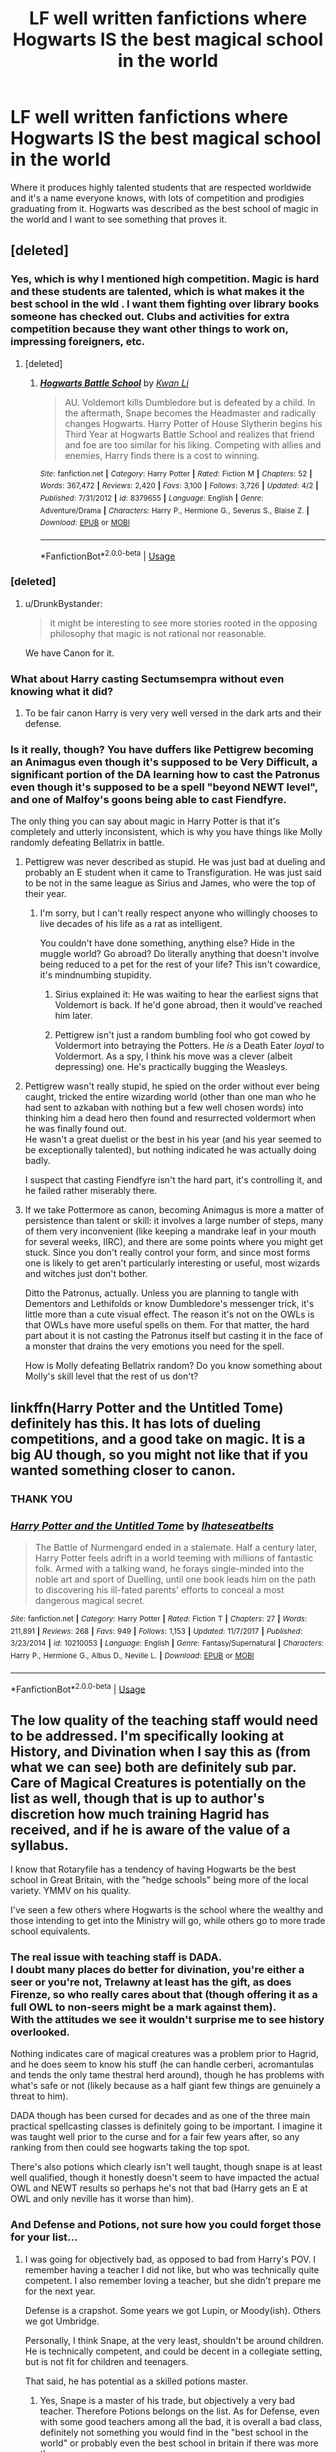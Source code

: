 #+TITLE: LF well written fanfictions where Hogwarts IS the best magical school in the world

* LF well written fanfictions where Hogwarts IS the best magical school in the world
:PROPERTIES:
:Score: 19
:DateUnix: 1536064863.0
:DateShort: 2018-Sep-04
:FlairText: Request
:END:
Where it produces highly talented students that are respected worldwide and it's a name everyone knows, with lots of competition and prodigies graduating from it. Hogwarts was described as the best school of magic in the world and I want to see something that proves it.


** [deleted]
:PROPERTIES:
:Score: 33
:DateUnix: 1536066360.0
:DateShort: 2018-Sep-04
:END:

*** Yes, which is why I mentioned high competition. Magic is hard and these students are talented, which is what makes it the best school in the wld . I want them fighting over library books someone has checked out. Clubs and activities for extra competition because they want other things to work on, impressing foreigners, etc.
:PROPERTIES:
:Score: 8
:DateUnix: 1536066658.0
:DateShort: 2018-Sep-04
:END:

**** [deleted]
:PROPERTIES:
:Score: 2
:DateUnix: 1536093331.0
:DateShort: 2018-Sep-05
:END:

***** [[https://www.fanfiction.net/s/8379655/1/][*/Hogwarts Battle School/*]] by [[https://www.fanfiction.net/u/1023780/Kwan-Li][/Kwan Li/]]

#+begin_quote
  AU. Voldemort kills Dumbledore but is defeated by a child. In the aftermath, Snape becomes the Headmaster and radically changes Hogwarts. Harry Potter of House Slytherin begins his Third Year at Hogwarts Battle School and realizes that friend and foe are too similar for his liking. Competing with allies and enemies, Harry finds there is a cost to winning.
#+end_quote

^{/Site/:} ^{fanfiction.net} ^{*|*} ^{/Category/:} ^{Harry} ^{Potter} ^{*|*} ^{/Rated/:} ^{Fiction} ^{M} ^{*|*} ^{/Chapters/:} ^{52} ^{*|*} ^{/Words/:} ^{367,472} ^{*|*} ^{/Reviews/:} ^{2,420} ^{*|*} ^{/Favs/:} ^{3,100} ^{*|*} ^{/Follows/:} ^{3,726} ^{*|*} ^{/Updated/:} ^{4/2} ^{*|*} ^{/Published/:} ^{7/31/2012} ^{*|*} ^{/id/:} ^{8379655} ^{*|*} ^{/Language/:} ^{English} ^{*|*} ^{/Genre/:} ^{Adventure/Drama} ^{*|*} ^{/Characters/:} ^{Harry} ^{P.,} ^{Hermione} ^{G.,} ^{Severus} ^{S.,} ^{Blaise} ^{Z.} ^{*|*} ^{/Download/:} ^{[[http://www.ff2ebook.com/old/ffn-bot/index.php?id=8379655&source=ff&filetype=epub][EPUB]]} ^{or} ^{[[http://www.ff2ebook.com/old/ffn-bot/index.php?id=8379655&source=ff&filetype=mobi][MOBI]]}

--------------

*FanfictionBot*^{2.0.0-beta} | [[https://github.com/tusing/reddit-ffn-bot/wiki/Usage][Usage]]
:PROPERTIES:
:Author: FanfictionBot
:Score: 2
:DateUnix: 1536093345.0
:DateShort: 2018-Sep-05
:END:


*** [deleted]
:PROPERTIES:
:Score: 4
:DateUnix: 1536082697.0
:DateShort: 2018-Sep-04
:END:

**** u/DrunkBystander:
#+begin_quote
  it might be interesting to see more stories rooted in the opposing philosophy that magic is not rational nor reasonable.
#+end_quote

We have Canon for it.
:PROPERTIES:
:Author: DrunkBystander
:Score: 2
:DateUnix: 1536091925.0
:DateShort: 2018-Sep-05
:END:


*** What about Harry casting Sectumsempra without even knowing what it did?
:PROPERTIES:
:Author: Phezh
:Score: 3
:DateUnix: 1536091798.0
:DateShort: 2018-Sep-05
:END:

**** To be fair canon Harry is very very well versed in the dark arts and their defense.
:PROPERTIES:
:Author: monkeyepoxy
:Score: 1
:DateUnix: 1536112334.0
:DateShort: 2018-Sep-05
:END:


*** Is it really, though? You have duffers like Pettigrew becoming an Animagus even though it's supposed to be Very Difficult, a significant portion of the DA learning how to cast the Patronus even though it's supposed to be a spell "beyond NEWT level", and one of Malfoy's goons being able to cast Fiendfyre.

The only thing you can say about magic in Harry Potter is that it's completely and utterly inconsistent, which is why you have things like Molly randomly defeating Bellatrix in battle.
:PROPERTIES:
:Author: hchan1
:Score: 3
:DateUnix: 1536080887.0
:DateShort: 2018-Sep-04
:END:

**** Pettigrew was never described as stupid. He was just bad at dueling and probably an E student when it came to Transfiguration. He was just said to be not in the same league as Sirius and James, who were the top of their year.
:PROPERTIES:
:Score: 10
:DateUnix: 1536086307.0
:DateShort: 2018-Sep-04
:END:

***** I'm sorry, but I can't really respect anyone who willingly chooses to live decades of his life as a rat as intelligent.

You couldn't have done something, anything else? Hide in the muggle world? Go abroad? Do literally anything that doesn't involve being reduced to a pet for the rest of your life? This isn't cowardice, it's mindnumbing stupidity.
:PROPERTIES:
:Author: hchan1
:Score: -4
:DateUnix: 1536104994.0
:DateShort: 2018-Sep-05
:END:

****** Sirius explained it: He was waiting to hear the earliest signs that Voldemort is back. If he'd gone abroad, then it would've reached him later.
:PROPERTIES:
:Score: 3
:DateUnix: 1536144912.0
:DateShort: 2018-Sep-05
:END:


****** Pettigrew isn't just a random bumbling fool who got cowed by Voldermort into betraying the Potters. He /is/ a Death Eater /loyal/ to Voldermort. As a spy, I think his move was a clever (albeit depressing) one. He's practically bugging the Weasleys.
:PROPERTIES:
:Author: arkolan
:Score: 1
:DateUnix: 1536155136.0
:DateShort: 2018-Sep-05
:END:


**** Pettigrew wasn't really stupid, he spied on the order without ever being caught, tricked the entire wizarding world (other than one man who he had sent to azkaban with nothing but a few well chosen words) into thinking him a dead hero then found and resurrected voldermort when he was finally found out.\\
He wasn't a great duelist or the best in his year (and his year seemed to be exceptionally talented), but nothing indicated he was actually doing badly.

I suspect that casting Fiendfyre isn't the hard part, it's controlling it, and he failed rather miserably there.
:PROPERTIES:
:Author: Electric999999
:Score: 4
:DateUnix: 1536102775.0
:DateShort: 2018-Sep-05
:END:


**** If we take Pottermore as canon, becoming Animagus is more a matter of persistence than talent or skill: it involves a large number of steps, many of them very inconvenient (like keeping a mandrake leaf in your mouth for several weeks, IIRC), and there are some points where you might get stuck. Since you don't really control your form, and since most forms one is likely to get aren't particularly interesting or useful, most wizards and witches just don't bother.

Ditto the Patronus, actually. Unless you are planning to tangle with Dementors and Lethifolds or know Dumbledore's messenger trick, it's little more than a cute visual effect. The reason it's not on the OWLs is that OWLs have more useful spells on them. For that matter, the hard part about it is not casting the Patronus itself but casting it in the face of a monster that drains the very emotions you need for the spell.

How is Molly defeating Bellatrix random? Do you know something about Molly's skill level that the rest of us don't?
:PROPERTIES:
:Author: turbinicarpus
:Score: 0
:DateUnix: 1536147497.0
:DateShort: 2018-Sep-05
:END:


** linkffn(Harry Potter and the Untitled Tome) definitely has this. It has lots of dueling competitions, and a good take on magic. It is a big AU though, so you might not like that if you wanted something closer to canon.
:PROPERTIES:
:Author: howAboutNextWeek
:Score: 7
:DateUnix: 1536077453.0
:DateShort: 2018-Sep-04
:END:

*** THANK YOU
:PROPERTIES:
:Score: 2
:DateUnix: 1536086244.0
:DateShort: 2018-Sep-04
:END:


*** [[https://www.fanfiction.net/s/10210053/1/][*/Harry Potter and the Untitled Tome/*]] by [[https://www.fanfiction.net/u/5608530/Ihateseatbelts][/Ihateseatbelts/]]

#+begin_quote
  The Battle of Nurmengard ended in a stalemate. Half a century later, Harry Potter feels adrift in a world teeming with millions of fantastic folk. Armed with a talking wand, he forays single-minded into the noble art and sport of Duelling, until one book leads him on the path to discovering his ill-fated parents' efforts to conceal a most dangerous magical secret.
#+end_quote

^{/Site/:} ^{fanfiction.net} ^{*|*} ^{/Category/:} ^{Harry} ^{Potter} ^{*|*} ^{/Rated/:} ^{Fiction} ^{T} ^{*|*} ^{/Chapters/:} ^{27} ^{*|*} ^{/Words/:} ^{211,891} ^{*|*} ^{/Reviews/:} ^{268} ^{*|*} ^{/Favs/:} ^{949} ^{*|*} ^{/Follows/:} ^{1,153} ^{*|*} ^{/Updated/:} ^{11/7/2017} ^{*|*} ^{/Published/:} ^{3/23/2014} ^{*|*} ^{/id/:} ^{10210053} ^{*|*} ^{/Language/:} ^{English} ^{*|*} ^{/Genre/:} ^{Fantasy/Supernatural} ^{*|*} ^{/Characters/:} ^{Harry} ^{P.,} ^{Hermione} ^{G.,} ^{Albus} ^{D.,} ^{Neville} ^{L.} ^{*|*} ^{/Download/:} ^{[[http://www.ff2ebook.com/old/ffn-bot/index.php?id=10210053&source=ff&filetype=epub][EPUB]]} ^{or} ^{[[http://www.ff2ebook.com/old/ffn-bot/index.php?id=10210053&source=ff&filetype=mobi][MOBI]]}

--------------

*FanfictionBot*^{2.0.0-beta} | [[https://github.com/tusing/reddit-ffn-bot/wiki/Usage][Usage]]
:PROPERTIES:
:Author: FanfictionBot
:Score: 1
:DateUnix: 1536077469.0
:DateShort: 2018-Sep-04
:END:


** The low quality of the teaching staff would need to be addressed. I'm specifically looking at History, and Divination when I say this as (from what we can see) both are definitely sub par. Care of Magical Creatures is potentially on the list as well, though that is up to author's discretion how much training Hagrid has received, and if he is aware of the value of a syllabus.

I know that Rotaryfile has a tendency of having Hogwarts be the best school in Great Britain, with the "hedge schools" being more of the local variety. YMMV on his quality.

I've seen a few others where Hogwarts is the school where the wealthy and those intending to get into the Ministry will go, while others go to more trade school equivalents.
:PROPERTIES:
:Author: rocketsp13
:Score: 7
:DateUnix: 1536072392.0
:DateShort: 2018-Sep-04
:END:

*** The real issue with teaching staff is DADA.\\
I doubt many places do better for divination, you're either a seer or you're not, Trelawny at least has the gift, as does Firenze, so who really cares about that (though offering it as a full OWL to non-seers might be a mark against them).\\
With the attitudes we see it wouldn't surprise me to see history overlooked.

Nothing indicates care of magical creatures was a problem prior to Hagrid, and he does seem to know his stuff (he can handle cerberi, acromantulas and tends the only tame thestral herd around), though he has problems with what's safe or not (likely because as a half giant few things are genuinely a threat to him).

DADA though has been cursed for decades and as one of the three main practical spellcasting classes is definitely going to be important. I imagine it was taught well prior to the curse and for a fair few years after, so any ranking from then could see hogwarts taking the top spot.

There's also potions which clearly isn't well taught, though snape is at least well qualified, though it honestly doesn't seem to have impacted the actual OWL and NEWT results so perhaps he's not that bad (Harry gets an E at OWL and only neville has it worse than him).
:PROPERTIES:
:Author: Electric999999
:Score: 1
:DateUnix: 1536103903.0
:DateShort: 2018-Sep-05
:END:


*** And Defense and Potions, not sure how you could forget those for your list...
:PROPERTIES:
:Author: how_to_choose_a_name
:Score: 1
:DateUnix: 1536094446.0
:DateShort: 2018-Sep-05
:END:

**** I was going for objectively bad, as opposed to bad from Harry's POV. I remember having a teacher I did not like, but who was technically quite competent. I also remember loving a teacher, but she didn't prepare me for the next year.

Defense is a crapshot. Some years we got Lupin, or Moody(ish). Others we got Umbridge.

Personally, I think Snape, at the very least, shouldn't be around children. He is technically competent, and could be decent in a collegiate setting, but is not fit for children and teenagers.

That said, he has potential as a skilled potions master.
:PROPERTIES:
:Author: rocketsp13
:Score: 5
:DateUnix: 1536100726.0
:DateShort: 2018-Sep-05
:END:

***** Yes, Snape is a master of his trade, but objectively a very bad teacher. Therefore Potions belongs on the list. As for Defense, even with some good teachers among all the bad, it is overall a bad class, definitely not something you would find in the "best school in the world" or probably even the best school in britain if there was more than one...
:PROPERTIES:
:Author: how_to_choose_a_name
:Score: 2
:DateUnix: 1536104541.0
:DateShort: 2018-Sep-05
:END:


** I think this fits your request. linkffn(8379655)
:PROPERTIES:
:Author: TommyIsReal
:Score: 2
:DateUnix: 1536087253.0
:DateShort: 2018-Sep-04
:END:

*** [[https://www.fanfiction.net/s/8379655/1/][*/Hogwarts Battle School/*]] by [[https://www.fanfiction.net/u/1023780/Kwan-Li][/Kwan Li/]]

#+begin_quote
  AU. Voldemort kills Dumbledore but is defeated by a child. In the aftermath, Snape becomes the Headmaster and radically changes Hogwarts. Harry Potter of House Slytherin begins his Third Year at Hogwarts Battle School and realizes that friend and foe are too similar for his liking. Competing with allies and enemies, Harry finds there is a cost to winning.
#+end_quote

^{/Site/:} ^{fanfiction.net} ^{*|*} ^{/Category/:} ^{Harry} ^{Potter} ^{*|*} ^{/Rated/:} ^{Fiction} ^{M} ^{*|*} ^{/Chapters/:} ^{52} ^{*|*} ^{/Words/:} ^{367,472} ^{*|*} ^{/Reviews/:} ^{2,420} ^{*|*} ^{/Favs/:} ^{3,100} ^{*|*} ^{/Follows/:} ^{3,726} ^{*|*} ^{/Updated/:} ^{4/2} ^{*|*} ^{/Published/:} ^{7/31/2012} ^{*|*} ^{/id/:} ^{8379655} ^{*|*} ^{/Language/:} ^{English} ^{*|*} ^{/Genre/:} ^{Adventure/Drama} ^{*|*} ^{/Characters/:} ^{Harry} ^{P.,} ^{Hermione} ^{G.,} ^{Severus} ^{S.,} ^{Blaise} ^{Z.} ^{*|*} ^{/Download/:} ^{[[http://www.ff2ebook.com/old/ffn-bot/index.php?id=8379655&source=ff&filetype=epub][EPUB]]} ^{or} ^{[[http://www.ff2ebook.com/old/ffn-bot/index.php?id=8379655&source=ff&filetype=mobi][MOBI]]}

--------------

*FanfictionBot*^{2.0.0-beta} | [[https://github.com/tusing/reddit-ffn-bot/wiki/Usage][Usage]]
:PROPERTIES:
:Author: FanfictionBot
:Score: 1
:DateUnix: 1536087262.0
:DateShort: 2018-Sep-04
:END:


** u/VeelaBeGone:
#+begin_quote
  where Hogwarts *is* the best magical school in the world
#+end_quote

Ouch! Good luck on that one mate.

There's certainly a bunch of fics which still assert that it's the best school, whilst changing nothing from Rowling's framework.

I see a lot of people trying to rationalize canon Hogwarts, which, to me, is a bit intellectually dishonest. Because no matter how hard magic is in canon, there's no reason to stick with the same formulaic conception of magic in Fanon, and certainly it's pretty demonstrable that half of the Hogwarts staff is grossly incompetent in some fashion.

Anyway, finding a fic where that idea has actually been put into practice will be pretty hard, good luck!
:PROPERTIES:
:Author: VeelaBeGone
:Score: 2
:DateUnix: 1536082236.0
:DateShort: 2018-Sep-04
:END:

*** [deleted]
:PROPERTIES:
:Score: 3
:DateUnix: 1536082798.0
:DateShort: 2018-Sep-04
:END:

**** I mean, I guess it's /possible/, but that seems like quite a stretch. And if that's the case, then the idea of being "best" rather loses all meaning when it's "best amongst the worst", no?
:PROPERTIES:
:Author: VeelaBeGone
:Score: 3
:DateUnix: 1536084120.0
:DateShort: 2018-Sep-04
:END:
